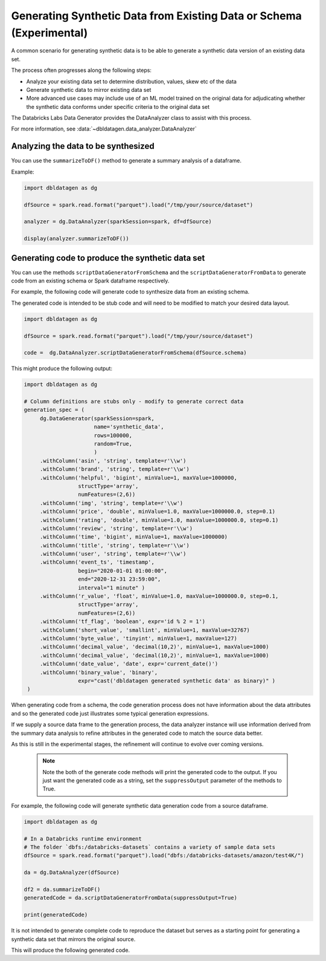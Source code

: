 .. Databricks Labs Data Generator documentation master file

Generating Synthetic Data from Existing Data or Schema (Experimental)
=====================================================================

A common scenario for generating synthetic data is to be able to generate a synthetic data version of an
existing data set.

The process often progresses along the following steps:

- Analyze your existing data set to determine distribution, values, skew etc of the data
- Generate synthetic data to mirror existing data set
- More advanced use cases may include use of an ML model trained on the original data for adjudicating whether
  the synthetic data conforms under specific criteria to the original data set

The Databricks Labs Data Generator provides the DataAnalyzer class to assist with this process.

For more information, see :data:`~dbldatagen.data_analyzer.DataAnalyzer`

Analyzing the data to be synthesized
------------------------------------

You can use the ``summarizeToDF()`` method to generate a summary analysis of a dataframe.

Example:

.. code-block:: python

   import dbldatagen as dg

   dfSource = spark.read.format("parquet").load("/tmp/your/source/dataset")

   analyzer = dg.DataAnalyzer(sparkSession=spark, df=dfSource)

   display(analyzer.summarizeToDF())

Generating code to produce the synthetic data set
-------------------------------------------------

You can use the methods ``scriptDataGeneratorFromSchema`` and the ``scriptDataGeneratorFromData`` to generate code
from an existing schema or Spark dataframe respectively.

For example, the following code will generate code to synthesize data from an existing schema.

The generated code is intended to be stub code and will need to be modified to match your desired data layout.

.. code-block:: python

   import dbldatagen as dg

   dfSource = spark.read.format("parquet").load("/tmp/your/source/dataset")

   code =  dg.DataAnalyzer.scriptDataGeneratorFromSchema(dfSource.schema)

This might produce the following output:

.. code-block:: python

   import dbldatagen as dg

   # Column definitions are stubs only - modify to generate correct data
   generation_spec = (
        dg.DataGenerator(sparkSession=spark,
                         name='synthetic_data',
                         rows=100000,
                         random=True,
                         )
        .withColumn('asin', 'string', template=r'\\w')
        .withColumn('brand', 'string', template=r'\\w')
        .withColumn('helpful', 'bigint', minValue=1, maxValue=1000000,
                    structType='array',
                    numFeatures=(2,6))
        .withColumn('img', 'string', template=r'\\w')
        .withColumn('price', 'double', minValue=1.0, maxValue=1000000.0, step=0.1)
        .withColumn('rating', 'double', minValue=1.0, maxValue=1000000.0, step=0.1)
        .withColumn('review', 'string', template=r'\\w')
        .withColumn('time', 'bigint', minValue=1, maxValue=1000000)
        .withColumn('title', 'string', template=r'\\w')
        .withColumn('user', 'string', template=r'\\w')
        .withColumn('event_ts', 'timestamp',
                    begin="2020-01-01 01:00:00",
                    end="2020-12-31 23:59:00",
                    interval="1 minute" )
        .withColumn('r_value', 'float', minValue=1.0, maxValue=1000000.0, step=0.1,
                    structType='array',
                    numFeatures=(2,6))
        .withColumn('tf_flag', 'boolean', expr='id % 2 = 1')
        .withColumn('short_value', 'smallint', minValue=1, maxValue=32767)
        .withColumn('byte_value', 'tinyint', minValue=1, maxValue=127)
        .withColumn('decimal_value', 'decimal(10,2)', minValue=1, maxValue=1000)
        .withColumn('decimal_value', 'decimal(10,2)', minValue=1, maxValue=1000)
        .withColumn('date_value', 'date', expr='current_date()')
        .withColumn('binary_value', 'binary',
                    expr="cast('dbldatagen generated synthetic data' as binary)" )
    )


When generating code from a schema, the code generation process does not have information about the data attributes
and so the generated code just illustrates some typical generation expressions.

If we supply a source data frame to the generation process, the data analyzer instance will use information derived
from the summary data analysis to refine attributes in the generated code to match the source data better.

As this is still in the experimental stages, the refinement will continue to evolve over coming versions.

 .. note::

   Note the both of the generate code methods will print the generated code to the output. If you just
   want the generated code as a string, set the ``suppressOutput`` parameter of the methods to True.

For example, the following code will generate synthetic data generation code from a source dataframe.

.. code-block:: python

    import dbldatagen as dg

    # In a Databricks runtime environment
    # The folder `dbfs:/databricks-datasets` contains a variety of sample data sets
    dfSource = spark.read.format("parquet").load("dbfs:/databricks-datasets/amazon/test4K/")

    da = dg.DataAnalyzer(dfSource)

    df2 = da.summarizeToDF()
    generatedCode = da.scriptDataGeneratorFromData(suppressOutput=True)

    print(generatedCode)


It is not intended to generate complete code to reproduce the dataset but serves as a starting point
for generating a synthetic data set that mirrors the original source.

This will produce the following generated code.

.. code-block:: python
    import dbldatagen as dg

    # Column definitions are stubs only - modify to generate correct data
    #

    # values for column `rating`
    rating_weights = [10, 5, 8, 18, 59]
    rating_values = [1.0, 2.0, 3.0, 4.0, 5.0]

    generation_spec = (
        dg.DataGenerator(sparkSession=spark,
                         name='synthetic_data',
                         rows=100000,
                         random=True,
                         )
        .withColumn('asin', 'string', template=r'\\w')
        .withColumn('brand', 'string', template=r'\\w')
        .withColumn('helpful', 'bigint', minValue=0, maxValue=417, structType='array', numFeatures=2)
        .withColumn('img', 'string', template=r'\\w')
        .withColumn('price', 'double', minValue=0.01, maxValue=962.0, step=0.1)
        .withColumn('rating', 'double', weights = rating_weights, values=rating_values)
        .withColumn('review', 'string', template=r'\\w')
        .withColumn('time', 'bigint', minValue=921369600, maxValue=1406073600)
        .withColumn('title', 'string', template=r'\\w')
        .withColumn('user', 'string', template=r'\\w')
        )
